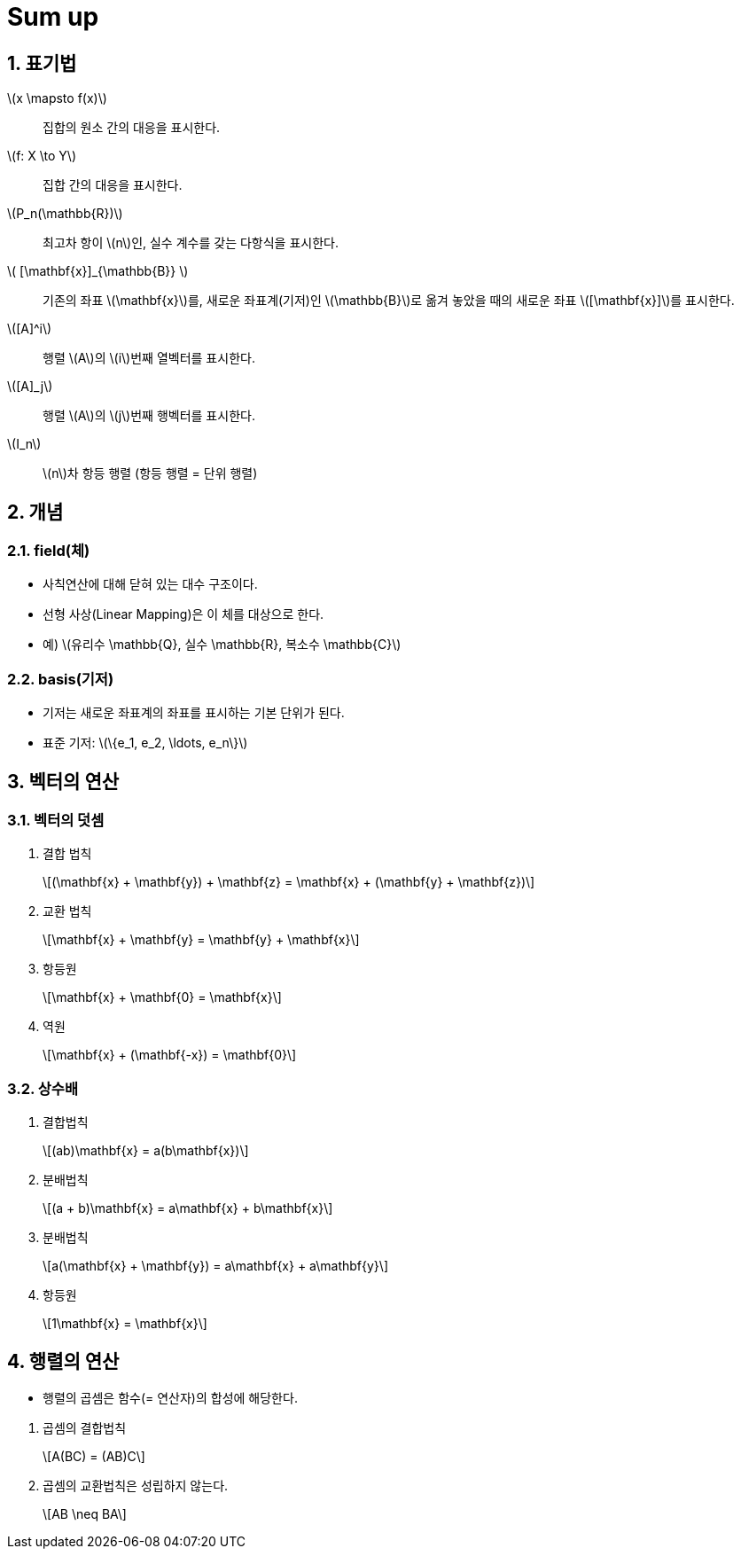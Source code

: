 = Sum up
:sectnums:
:stem: latexmath  

== 표기법

stem:[x \mapsto f(x)]:: 집합의 `원소` 간의 대응을 표시한다.
stem:[f: X \to Y]:: `집합` 간의 대응을 표시한다.

stem:[P_n(\mathbb{R})]:: 최고차 항이 stem:[n]인, 실수 계수를 갖는 다항식을 표시한다. 

stem:[ [\mathbf{x}\]_{\mathbb{B}} ]:: 기존의 좌표 stem:[\mathbf{x}]를, 새로운
좌표계(기저)인 stem:[\mathbb{B}]로 옮겨 놓았을 때의 새로운 좌표 stem:[[\mathbf{x}\]]를
표시한다.
       
stem:[[A\]^i]:: 행렬 stem:[A]의 stem:[i]번째 열벡터를 표시한다.
stem:[[A\]_j]:: 행렬 stem:[A]의 stem:[j]번째 행벡터를 표시한다.

stem:[I_n]:: stem:[n]차 항등 행렬 (항등 행렬 = 단위 행렬) 


== 개념

=== field(체)

* 사칙연산에 대해 닫혀 있는 대수 구조이다.
* 선형 사상(Linear Mapping)은 이 체를 대상으로 한다.
* 예) stem:[유리수 \mathbb{Q}, 실수 \mathbb{R}, 복소수 \mathbb{C}]

=== basis(기저)

* 기저는 새로운 좌표계의 좌표를 표시하는 기본 ``단위``가 된다.
* 표준 기저: stem:[\{e_1, e_2, \ldots, e_n\}]


== 벡터의 연산

=== 벡터의 덧셈

. 결합 법칙
+
[stem]
++++
(\mathbf{x} + \mathbf{y}) + \mathbf{z} = \mathbf{x} + (\mathbf{y} + \mathbf{z}) 
++++

. 교환 법칙
+
[stem]
++++
\mathbf{x} + \mathbf{y} = \mathbf{y} + \mathbf{x}
++++

. 항등원 
+
[stem]
++++
\mathbf{x} + \mathbf{0} = \mathbf{x}
++++

. 역원
+
[stem]
++++
\mathbf{x} + (\mathbf{-x}) = \mathbf{0}
++++


=== 상수배 

. 결합법칙
+
[stem]
++++
(ab)\mathbf{x} = a(b\mathbf{x})
++++

. 분배법칙
+
[stem]
++++
(a + b)\mathbf{x} = a\mathbf{x} + b\mathbf{x}
++++

. 분배법칙
+
[stem]
++++
a(\mathbf{x} + \mathbf{y}) = a\mathbf{x} + a\mathbf{y}
++++

. 항등원 
+
[stem]
++++
1\mathbf{x} = \mathbf{x}
++++


== 행렬의 연산

[sidebar]
****
* 행렬의 곱셈은 함수(= 연산자)의 합성에 해당한다.
****


. 곱셈의 결합법칙
+
[stem]
++++
A(BC) = (AB)C
++++

. 곱셈의 교환법칙은 성립하지 않는다.
+
[stem]
++++
AB \neq BA
++++



